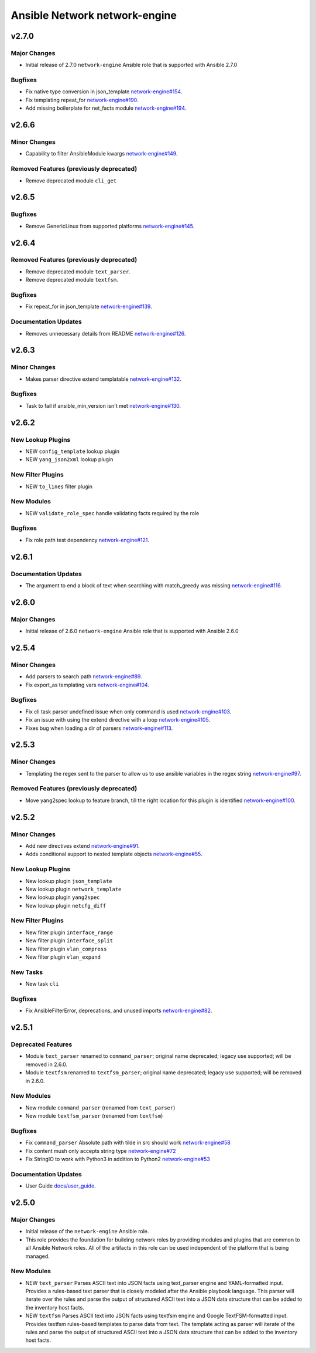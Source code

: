 ==============================
Ansible Network network-engine
==============================

.. _Ansible Network network-engine_v2.7.0:

v2.7.0
======

.. _Ansible Network network-engine_v2.7.0_Major Changes:

Major Changes
-------------

- Initial release of 2.7.0 ``network-engine`` Ansible role that is supported with Ansible 2.7.0


.. _Ansible Network network-engine_v2.7.0_Bugfixes:

Bugfixes
--------

- Fix native type conversion in json_template `network-engine#154 <https://github.com/ansible-network/network-engine/pull/154>`_.

- Fix templating repeat_for `network-engine#190 <https://github.com/ansible-network/network-engine/pull/190>`_.

- Add missing boilerplate for net_facts module `network-engine#194 <https://github.com/ansible-network/network-engine/pull/194>`_.


.. _Ansible Network network-engine_v2.6.6:

v2.6.6
======

.. _Ansible Network network-engine_v2.6.6_Minor Changes:

Minor Changes
-------------

- Capability to filter AnsibleModule kwargs `network-engine#149 <https://github.com/ansible-network/network-engine/pull/149>`_.


.. _Ansible Network network-engine_v2.6.6_Removed Features (previously deprecated):

Removed Features (previously deprecated)
----------------------------------------

- Remove deprecated module ``cli_get``


.. _Ansible Network network-engine_v2.6.5:

v2.6.5
======

.. _Ansible Network network-engine_v2.6.5_Bugfixes:

Bugfixes
--------

- Remove GenericLinux from supported platforms `network-engine#145 <https://github.com/ansible-network/network-engine/pull/145>`_.


.. _Ansible Network network-engine_v2.6.4:

v2.6.4
======

.. _Ansible Network network-engine_v2.6.4_Removed Features (previously deprecated):

Removed Features (previously deprecated)
----------------------------------------

- Remove deprecated module ``text_parser``.

- Remove deprecated module ``textfsm``.


.. _Ansible Network network-engine_v2.6.4_Bugfixes:

Bugfixes
--------

- Fix repeat_for in json_template `network-engine#139 <https://github.com/ansible-network/network-engine/pull/139>`_.


.. _Ansible Network network-engine_v2.6.4_Documentation Updates:

Documentation Updates
---------------------

- Removes unnecessary details from README `network-engine#126 <https://github.com/ansible-network/network-engine/pull/126>`_.


.. _Ansible Network network-engine_v2.6.3:

v2.6.3
======

.. _Ansible Network network-engine_v2.6.3_Minor Changes:

Minor Changes
-------------

- Makes parser directive extend templatable `network-engine#132 <https://github.com/ansible-network/network-engine/pull/132>`_.


.. _Ansible Network network-engine_v2.6.3_Bugfixes:

Bugfixes
--------

- Task to fail if ansible_min_version isn't met `network-engine#130 <https://github.com/ansible-network/network-engine/pull/130>`_.


.. _Ansible Network network-engine_v2.6.2:

v2.6.2
======

.. _Ansible Network network-engine_v2.6.2_New Lookup Plugins:

New Lookup Plugins
------------------

- NEW ``config_template`` lookup plugin

- NEW ``yang_json2xml`` lookup plugin


.. _Ansible Network network-engine_v2.6.2_New Filter Plugins:

New Filter Plugins
------------------

- NEW ``to_lines`` filter plugin


.. _Ansible Network network-engine_v2.6.2_New Modules:

New Modules
-----------

- NEW ``validate_role_spec`` handle validating facts required by the role


.. _Ansible Network network-engine_v2.6.2_Bugfixes:

Bugfixes
--------

- Fix role path test dependency `network-engine#121 <https://github.com/ansible-network/network-engine/pull/121>`_.


.. _Ansible Network network-engine_v2.6.1:

v2.6.1
======

.. _Ansible Network network-engine_v2.6.1_Documentation Updates:

Documentation Updates
---------------------

- The argument to end a block of text when searching with match_greedy was missing `network-engine#116 <https://github.com/ansible-network/network-engine/pull/116>`_.


.. _Ansible Network network-engine_v2.6.0:

v2.6.0
======

.. _Ansible Network network-engine_v2.6.0_Major Changes:

Major Changes
-------------

- Initial release of 2.6.0 ``network-engine`` Ansible role that is supported with Ansible 2.6.0


.. _Ansible Network network-engine_v2.5.4:

v2.5.4
======

.. _Ansible Network network-engine_v2.5.4_Minor Changes:

Minor Changes
-------------

- Add parsers to search path `network-engine#89 <https://github.com/ansible-network/network-engine/pull/89>`_.

- Fix export_as templating vars `network-engine#104 <https://github.com/ansible-network/network-engine/pull/104>`_.


.. _Ansible Network network-engine_v2.5.4_Bugfixes:

Bugfixes
--------

- Fix cli task parser undefined issue when only command is used `network-engine#103 <https://github.com/ansible-network/network-engine/pull/103>`_.

- Fix an issue with using the extend directive with a loop `network-engine#105 <https://github.com/ansible-network/network-engine/pull/105>`_.

- Fixes bug when loading a dir of parsers `network-engine#113 <https://github.com/ansible-network/network-engine/pull/113>`_.


.. _Ansible Network network-engine_v2.5.3:

v2.5.3
======

.. _Ansible Network network-engine_v2.5.3_Minor Changes:

Minor Changes
-------------

- Templating the regex sent to the parser to allow us to use ansible variables in the regex string `network-engine#97 <https://github.com/ansible-network/network-engine/pull/97>`_.


.. _Ansible Network network-engine_v2.5.3_Removed Features (previously deprecated):

Removed Features (previously deprecated)
----------------------------------------

- Move yang2spec lookup to feature branch, till the right location for this plugin is identified `network-engine#100 <https://github.com/ansible-network/network-engine/pull/100>`_.


.. _Ansible Network network-engine_v2.5.2:

v2.5.2
======

.. _Ansible Network network-engine_v2.5.2_Minor Changes:

Minor Changes
-------------

- Add new directives extend `network-engine#91 <https://github.com/ansible-network/network-engine/pull/91>`_.

- Adds conditional support to nested template objects `network-engine#55 <https://github.com/ansible-network/network-engine/pull/55>`_.


.. _Ansible Network network-engine_v2.5.2_New Lookup Plugins:

New Lookup Plugins
------------------

- New lookup plugin ``json_template``

- New lookup plugin ``network_template``

- New lookup plugin ``yang2spec``

- New lookup plugin ``netcfg_diff``


.. _Ansible Network network-engine_v2.5.2_New Filter Plugins:

New Filter Plugins
------------------

- New filter plugin ``interface_range``

- New filter plugin ``interface_split``

- New filter plugin ``vlan_compress``

- New filter plugin ``vlan_expand``


.. _Ansible Network network-engine_v2.5.2_New Tasks:

New Tasks
---------

- New task ``cli``


.. _Ansible Network network-engine_v2.5.2_Bugfixes:

Bugfixes
--------

- Fix AnsibleFilterError, deprecations, and unused imports `network-engine#82 <https://github.com/ansible-network/network-engine/pull/82>`_.


.. _Ansible Network network-engine_v2.5.1:

v2.5.1
======

.. _Ansible Network network-engine_v2.5.1_Deprecated Features:

Deprecated Features
-------------------

- Module ``text_parser`` renamed to ``command_parser``; original name deprecated; legacy use supported; will be removed in 2.6.0.

- Module ``textfsm`` renamed to ``textfsm_parser``; original name deprecated; legacy use supported; will be removed in 2.6.0.


.. _Ansible Network network-engine_v2.5.1_New Modules:

New Modules
-----------

- New module ``command_parser`` (renamed from ``text_parser``)

- New module ``textfsm_parser`` (renamed from ``textfsm``)


.. _Ansible Network network-engine_v2.5.1_Bugfixes:

Bugfixes
--------

- Fix ``command_parser`` Absolute path with tilde in src should work `network-engine#58 <https://github.com/ansible-network/network-engine/pull/58>`_

- Fix content mush only accepts string type `network-engine#72 <https://github.com/ansible-network/network-engine/pull/72>`_

- Fix StringIO to work with Python3 in addition to Python2 `network-engine#53 <https://github.com/ansible-network/network-engine/pull/53>`_


.. _Ansible Network network-engine_v2.5.1_Documentation Updates:

Documentation Updates
---------------------

- User Guide `docs/user_guide <https://github.com/ansible-network/network-engine/tree/devel/docs/user_guide>`_.


.. _Ansible Network network-engine_v2.5.0:

v2.5.0
======

.. _Ansible Network network-engine_v2.5.0_Major Changes:

Major Changes
-------------

- Initial release of the ``network-engine`` Ansible role.

- This role provides the foundation for building network roles by providing modules and plugins that are common to all Ansible Network roles. All of the artifacts in this role can be used independent of the platform that is being managed.


.. _Ansible Network network-engine_v2.5.0_New Modules:

New Modules
-----------

- NEW ``text_parser`` Parses ASCII text into JSON facts using text_parser engine and YAML-formatted input. Provides a rules-based text parser that is closely modeled after the Ansible playbook language. This parser will iterate over the rules and parse the output of structured ASCII text into a JSON data structure that can be added to the inventory host facts.

- NEW ``textfsm`` Parses ASCII text into JSON facts using textfsm engine and Google TextFSM-formatted input. Provides textfsm rules-based templates to parse data from text. The template acting as parser will iterate of the rules and parse the output of structured ASCII text into a JSON data structure that can be added to the inventory host facts.

